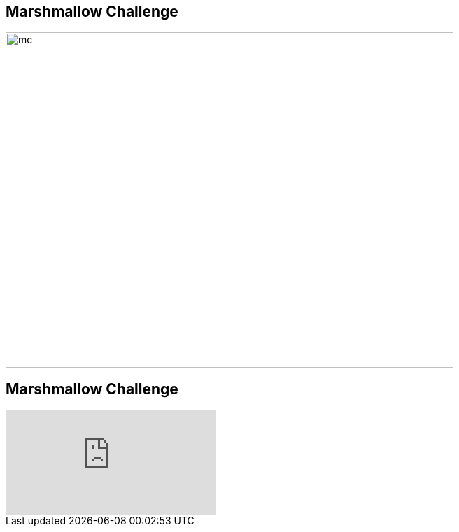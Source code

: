 ## Marshmallow Challenge

image::marshmallow-challenge.png[mc, 640, 480]

## Marshmallow Challenge
video::H0_yKBitO8M[youtube,start=16]
